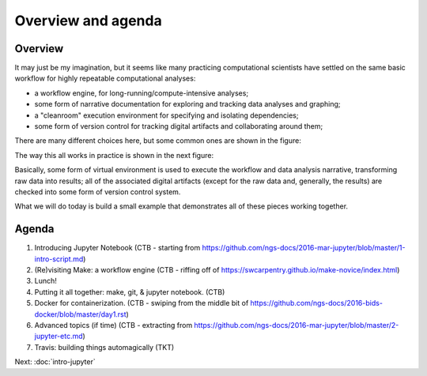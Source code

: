 ###################
Overview and agenda
###################

Overview
--------

It may just be my imagination, but it seems like many practicing
computational scientists have settled on the same basic workflow
for highly repeatable computational analyses:

* a workflow engine, for long-running/compute-intensive analyses;
  
* some form of narrative documentation for exploring and tracking
  data analyses and graphing;

* a "cleanroom" execution environment for specifying and isolating
  dependencies;

* some form of version control for tracking digital artifacts and
  collaborating around them;

There are many different choices here, but some common ones are shown
in the figure:

.. thumbnail:: images/overview-1.png
   :width: 20%

The way this all works in practice is shown in the next figure:
           
.. thumbnail:: images/overview-2.png
   :width: 20%

Basically, some form of virtual environment is used to execute the
workflow and data analysis narrative, transforming raw data into results;
all of the associated digital artifacts (except for the raw data and,
generally, the results) are checked into some form of version control
system.

What we will do today is build a small example that demonstrates all of these
pieces working together.
           
Agenda
------

1. Introducing Jupyter Notebook (CTB - starting from https://github.com/ngs-docs/2016-mar-jupyter/blob/master/1-intro-script.md)
2. (Re)visiting Make: a workflow engine (CTB - riffing off of https://swcarpentry.github.io/make-novice/index.html)
3. Lunch!
4. Putting it all together: make, git, & jupyter notebook. (CTB)
5. Docker for containerization. (CTB - swiping from the middle bit of https://github.com/ngs-docs/2016-bids-docker/blob/master/day1.rst)
6. Advanced topics (if time) (CTB - extracting from https://github.com/ngs-docs/2016-mar-jupyter/blob/master/2-jupyter-etc.md)
7. Travis: building things automagically (TKT)

Next: :doc:`intro-jupyter`
